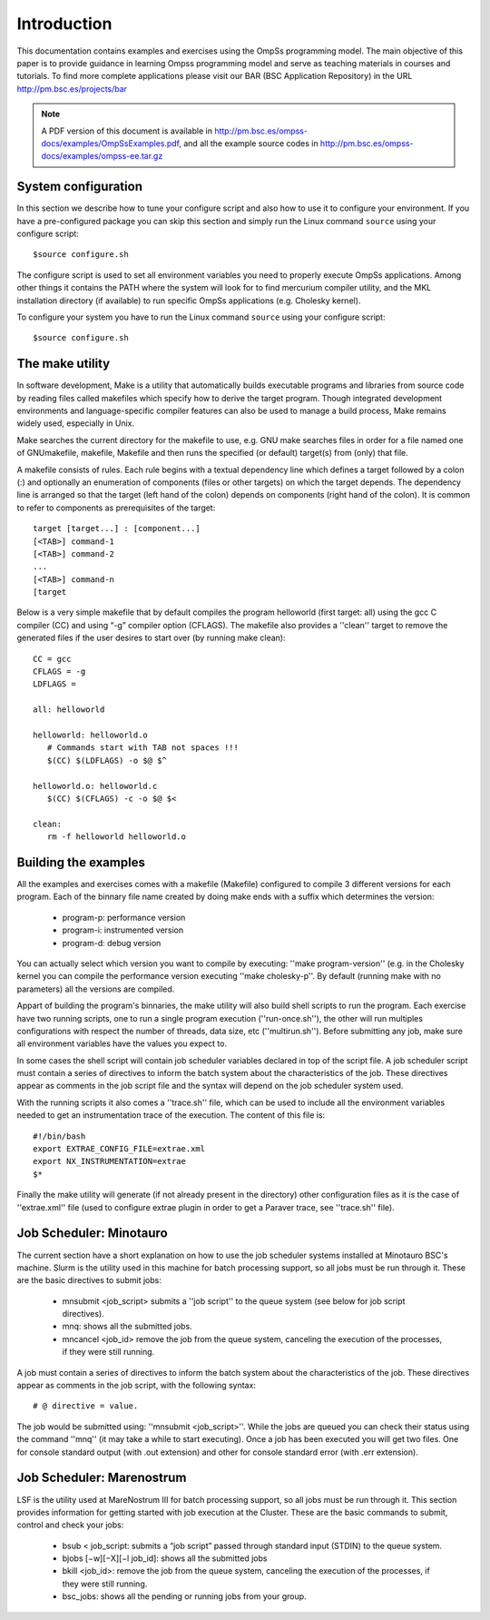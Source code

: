 Introduction
============

This documentation contains examples and exercises using the OmpSs programming model.
The main objective of this paper is to provide guidance in learning Ompss programming
model and serve as teaching materials in courses and tutorials. To find more complete
applications please visit our BAR (BSC Application Repository) in the URL
http://pm.bsc.es/projects/bar

.. note::
   A PDF version of this document is available in http://pm.bsc.es/ompss-docs/examples/OmpSsExamples.pdf, and
   all the example source codes in http://pm.bsc.es/ompss-docs/examples/ompss-ee.tar.gz

System configuration
---------------------

In this section we describe how to tune your configure script and also how to use it to configure
your environment. If you have a pre-configured package you can skip this section and simply run
the Linux command ``source`` using your configure script::

  $source configure.sh

The configure script is used to set all environment variables you need to properly execute
OmpSs applications. Among other things it contains the PATH where the system will look for
to find mercurium compiler utility, and the MKL installation directory (if available) to
run specific OmpSs applications (e.g. Cholesky kernel).

To configure your system you have to run the Linux command ``source`` using your configure script::

  $source configure.sh

The make utility
----------------

In software development, Make is a utility that automatically builds executable programs and
libraries from source code by reading files called makefiles which specify how to derive the
target program. Though integrated development environments and language-specific compiler
features can also be used to manage a build process, Make remains widely used, especially in
Unix.

Make searches the current directory for the makefile to use, e.g. GNU make searches files in
order for a file named one of GNUmakefile, makefile, Makefile and then runs the specified (or
default) target(s) from (only) that file.

A makefile consists of rules. Each rule begins with a textual dependency line which defines a
target followed by a colon (:) and optionally an enumeration of components (files or other
targets) on which the target depends. The dependency line is arranged so that the target (left
hand of the colon) depends on components (right hand of the colon). It is common to refer to
components as prerequisites of the target::

  target [target...] : [component...]
  [<TAB>] command-1
  [<TAB>] command-2
  ...
  [<TAB>] command-n
  [target

Below is a very simple makefile that by default compiles the program helloworld (first target:
all) using the gcc C compiler (CC) and using “-g” compiler option (CFLAGS). The makefile also
provides a ''clean'' target to remove the generated files if the user desires to start over (by
running make clean)::

   CC = gcc
   CFLAGS = -g
   LDFLAGS =

   all: helloworld

   helloworld: helloworld.o
      # Commands start with TAB not spaces !!!
      $(CC) $(LDFLAGS) -o $@ $^

   helloworld.o: helloworld.c
      $(CC) $(CFLAGS) -c -o $@ $<

   clean:
      rm -f helloworld helloworld.o


Building the examples
---------------------

All the examples and exercises comes with a makefile (Makefile) configured to compile 3 different
versions for each program. Each of the binnary file name created by doing make ends with a suffix
which determines the version:

 * program-p: performance version
 * program-i: instrumented version
 * program-d: debug version

You can actually select which version you want to compile by executing: ''make program-version''
(e.g. in the Cholesky kernel you can compile the performance version executing ''make cholesky-p''.
By default (running make with no parameters) all the versions are compiled.

Appart of building the program's binnaries, the make utility will also build shell scripts to run
the program. Each exercise have two running scripts, one to run a single program execution
(''run-once.sh''), the other will run multiples configurations with respect the number of threads,
data size, etc (''multirun.sh''). Before submitting any job, make sure all environment variables
have the values you expect to.

In some cases the shell script will contain job scheduler variables declared in top of the script
file. A job scheduler script must contain a series of directives to inform the batch system about
the characteristics of the job. These directives appear as comments in the job script file and the
syntax will depend on the job scheduler system used.

With the running scripts it also comes a ''trace.sh'' file, which can be used to include all the
environment variables needed to get an instrumentation trace of the execution. The content of this
file is::

  #!/bin/bash
  export EXTRAE_CONFIG_FILE=extrae.xml
  export NX_INSTRUMENTATION=extrae
  $*

Finally the make utility will generate (if not already present in the directory) other configuration
files as it is the case of ''extrae.xml'' file (used to configure extrae plugin in order to get a
Paraver trace, see ''trace.sh'' file).

Job Scheduler: Minotauro
------------------------

The current section have a short explanation on how to use the job scheduler systems installed at
Minotauro BSC's machine. Slurm is the utility used in this machine for batch processing support,
so all jobs must be run through it. These are the basic directives to submit jobs:

  * mnsubmit <job_script> submits a ''job script'' to the queue system (see below for job script
    directives).
  * mnq: shows all the submitted jobs.
  * mncancel <job_id> remove the job from the queue system, canceling the execution of the
    processes, if they were still running.

A job must contain a series of directives to inform the batch system about the characteristics of
the job. These directives appear as comments in the job script, with the following syntax::

   # @ directive = value.

The job would be submitted using: ''mnsubmit <job_script>''. While the jobs are queued you can check
their status using the command ''mnq'' (it may take a while to start executing). Once a job has been
executed you will get two files. One for console standard output (with .out extension) and other
for console standard error (with .err extension).

Job Scheduler: Marenostrum
--------------------------

LSF is the utility used at MareNostrum III for batch processing support, so all jobs must be run
through it. This section provides information for getting started with job execution at the Cluster.
These are the basic commands to submit, control and check your jobs:

  * bsub < job_script: submits a “job script” passed through standard input (STDIN) to the queue
    system.
  * bjobs [−w][−X][−l job_id]: shows all the submitted jobs
  * bkill <job_id>: remove the job from the queue system, canceling the execution of the processes,
    if they were still running.
  * bsc_jobs: shows all the pending or running jobs from your group.



